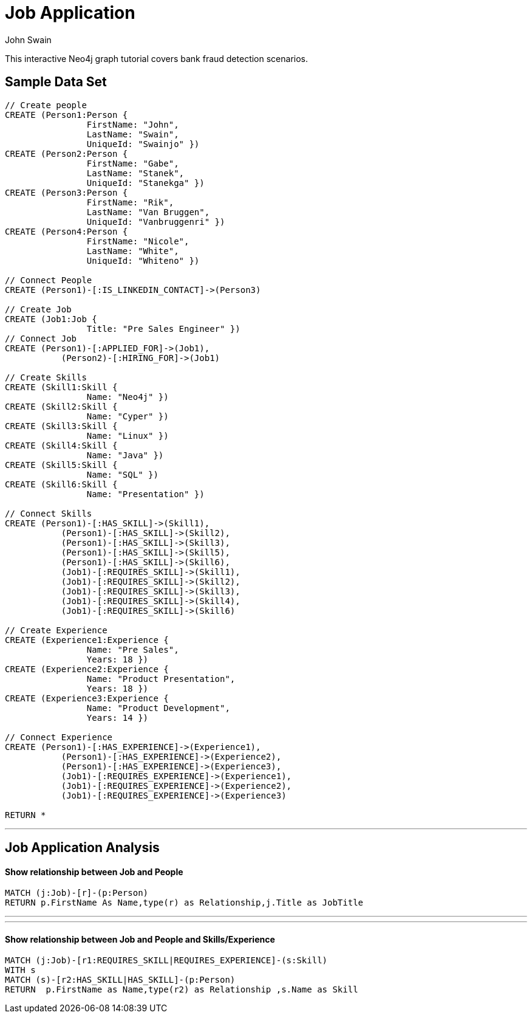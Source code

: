 = Job Application
:neo4j-version: 2.0.0-RC1
:author: John Swain
:twitter: @Swainjo
:tags: domain:recruitment, use-case:recruitment

This interactive Neo4j graph tutorial covers bank fraud detection scenarios.



== Sample Data Set

//setup
[source,cypher]
----

// Create people
CREATE (Person1:Person { 
       		FirstName: "John", 
       		LastName: "Swain", 
       		UniqueId: "Swainjo" }) 
CREATE (Person2:Person { 
       		FirstName: "Gabe", 
       		LastName: "Stanek", 
       		UniqueId: "Stanekga" })
CREATE (Person3:Person { 
       		FirstName: "Rik", 
       		LastName: "Van Bruggen", 
       		UniqueId: "Vanbruggenri" })
CREATE (Person4:Person { 
       		FirstName: "Nicole", 
       		LastName: "White", 
       		UniqueId: "Whiteno" })

// Connect People
CREATE (Person1)-[:IS_LINKEDIN_CONTACT]->(Person3)

// Create Job
CREATE (Job1:Job { 
       		Title: "Pre Sales Engineer" })
// Connect Job
CREATE (Person1)-[:APPLIED_FOR]->(Job1),
	   (Person2)-[:HIRING_FOR]->(Job1)

// Create Skills
CREATE (Skill1:Skill { 
       		Name: "Neo4j" }) 
CREATE (Skill2:Skill { 
       		Name: "Cyper" }) 
CREATE (Skill3:Skill { 
       		Name: "Linux" }) 
CREATE (Skill4:Skill { 
       		Name: "Java" }) 
CREATE (Skill5:Skill { 
       		Name: "SQL" }) 
CREATE (Skill6:Skill { 
       		Name: "Presentation" }) 

// Connect Skills
CREATE (Person1)-[:HAS_SKILL]->(Skill1),
	   (Person1)-[:HAS_SKILL]->(Skill2),
	   (Person1)-[:HAS_SKILL]->(Skill3),
	   (Person1)-[:HAS_SKILL]->(Skill5),
	   (Person1)-[:HAS_SKILL]->(Skill6),
	   (Job1)-[:REQUIRES_SKILL]->(Skill1),
	   (Job1)-[:REQUIRES_SKILL]->(Skill2),
	   (Job1)-[:REQUIRES_SKILL]->(Skill3),
	   (Job1)-[:REQUIRES_SKILL]->(Skill4),
	   (Job1)-[:REQUIRES_SKILL]->(Skill6)

// Create Experience
CREATE (Experience1:Experience { 
       		Name: "Pre Sales",
       		Years: 18 }) 
CREATE (Experience2:Experience { 
       		Name: "Product Presentation",
       		Years: 18 })
CREATE (Experience3:Experience { 
       		Name: "Product Development",
       		Years: 14 })  

// Connect Experience
CREATE (Person1)-[:HAS_EXPERIENCE]->(Experience1),
	   (Person1)-[:HAS_EXPERIENCE]->(Experience2),
	   (Person1)-[:HAS_EXPERIENCE]->(Experience3), 		      		 
	   (Job1)-[:REQUIRES_EXPERIENCE]->(Experience1),
	   (Job1)-[:REQUIRES_EXPERIENCE]->(Experience2),
	   (Job1)-[:REQUIRES_EXPERIENCE]->(Experience3)

RETURN *
----

//graph

'''

== Job Application Analysis

==== Show relationship between Job and People

[source,cypher]
----
MATCH (j:Job)-[r]-(p:Person) 
RETURN p.FirstName As Name,type(r) as Relationship,j.Title as JobTitle
----

//output
//table
'''
'''
==== Show relationship between Job and People and Skills/Experience

[source,cypher]
----
MATCH (j:Job)-[r1:REQUIRES_SKILL|REQUIRES_EXPERIENCE]-(s:Skill)
WITH s
MATCH (s)-[r2:HAS_SKILL|HAS_SKILL]-(p:Person) 
RETURN 	p.FirstName as Name,type(r2) as Relationship ,s.Name as Skill
----

//output
//table
